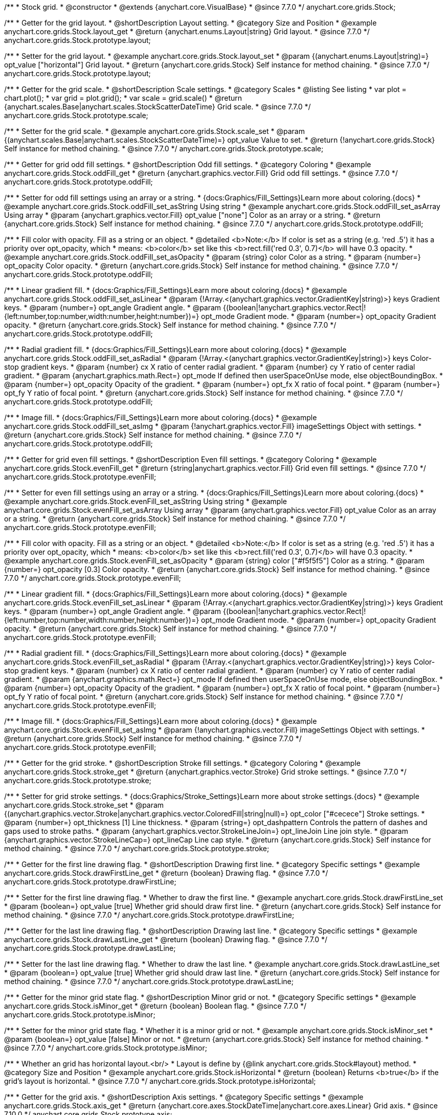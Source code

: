 /**
 * Stock grid.
 * @constructor
 * @extends {anychart.core.VisualBase}
 * @since 7.7.0
 */
anychart.core.grids.Stock;


//----------------------------------------------------------------------------------------------------------------------
//
//  anychart.core.grids.Stock.prototype.layout
//
//----------------------------------------------------------------------------------------------------------------------

/**
 * Getter for the grid layout.
 * @shortDescription Layout setting.
 * @category Size and Position
 * @example anychart.core.grids.Stock.layout_get
 * @return {anychart.enums.Layout|string} Grid layout.
 * @since 7.7.0
 */
anychart.core.grids.Stock.prototype.layout;

/**
 * Setter for the grid layout.
 * @example anychart.core.grids.Stock.layout_set
 * @param {(anychart.enums.Layout|string)=} opt_value ["horizontal"] Grid layout.
 * @return {anychart.core.grids.Stock} Self instance for method chaining.
 * @since 7.7.0
 */
anychart.core.grids.Stock.prototype.layout;


//----------------------------------------------------------------------------------------------------------------------
//
//  anychart.core.grids.Stock.prototype.scale
//
//----------------------------------------------------------------------------------------------------------------------

/**
 * Getter for the grid scale.
 * @shortDescription Scale settings.
 * @category Scales
 * @listing See listing
 * var plot = chart.plot();
 * var grid = plot.grid();
 * var scale = grid.scale()
 * @return {anychart.scales.Base|anychart.scales.StockScatterDateTime} Grid scale.
 * @since 7.7.0
 */
anychart.core.grids.Stock.prototype.scale;

/**
 * Setter for the grid scale.
 * @example anychart.core.grids.Stock.scale_set
 * @param {(anychart.scales.Base|anychart.scales.StockScatterDateTime)=} opt_value Value to set.
 * @return {!anychart.core.grids.Stock} Self instance for method chaining.
 * @since 7.7.0
 */
anychart.core.grids.Stock.prototype.scale;


//----------------------------------------------------------------------------------------------------------------------
//
//  anychart.core.grids.Stock.prototype.oddFill
//
//----------------------------------------------------------------------------------------------------------------------

/**
 * Getter for grid odd fill settings.
 * @shortDescription Odd fill settings.
 * @category Coloring
 * @example anychart.core.grids.Stock.oddFill_get
 * @return {anychart.graphics.vector.Fill} Grid odd fill settings.
 * @since 7.7.0
 */
anychart.core.grids.Stock.prototype.oddFill;

/**
 * Setter for odd fill settings using an array or a string.
 * {docs:Graphics/Fill_Settings}Learn more about coloring.{docs}
 * @example anychart.core.grids.Stock.oddFill_set_asString Using string
 * @example anychart.core.grids.Stock.oddFill_set_asArray Using array
 * @param {anychart.graphics.vector.Fill} opt_value ["none"] Color as an array or a string.
 * @return {anychart.core.grids.Stock} Self instance for method chaining.
 * @since 7.7.0
 */
anychart.core.grids.Stock.prototype.oddFill;

/**
 * Fill color with opacity. Fill as a string or an object.
 * @detailed <b>Note:</b> If color is set as a string (e.g. 'red .5') it has a priority over opt_opacity, which
 * means: <b>color</b> set like this <b>rect.fill('red 0.3', 0.7)</b> will have 0.3 opacity.
 * @example anychart.core.grids.Stock.oddFill_set_asOpacity
 * @param {string} color Color as a string.
 * @param {number=} opt_opacity Color opacity.
 * @return {anychart.core.grids.Stock} Self instance for method chaining.
 * @since 7.7.0
 */
anychart.core.grids.Stock.prototype.oddFill;

/**
 * Linear gradient fill.
 * {docs:Graphics/Fill_Settings}Learn more about coloring.{docs}
 * @example anychart.core.grids.Stock.oddFill_set_asLinear
 * @param {!Array.<(anychart.graphics.vector.GradientKey|string)>} keys Gradient keys.
 * @param {number=} opt_angle Gradient angle.
 * @param {(boolean|!anychart.graphics.vector.Rect|!{left:number,top:number,width:number,height:number})=} opt_mode Gradient mode.
 * @param {number=} opt_opacity Gradient opacity.
 * @return {anychart.core.grids.Stock} Self instance for method chaining.
 * @since 7.7.0
 */
anychart.core.grids.Stock.prototype.oddFill;

/**
 * Radial gradient fill.
 * {docs:Graphics/Fill_Settings}Learn more about coloring.{docs}
 * @example anychart.core.grids.Stock.oddFill_set_asRadial
 * @param {!Array.<(anychart.graphics.vector.GradientKey|string)>} keys Color-stop gradient keys.
 * @param {number} cx X ratio of center radial gradient.
 * @param {number} cy Y ratio of center radial gradient.
 * @param {anychart.graphics.math.Rect=} opt_mode If defined then userSpaceOnUse mode, else objectBoundingBox.
 * @param {number=} opt_opacity Opacity of the gradient.
 * @param {number=} opt_fx X ratio of focal point.
 * @param {number=} opt_fy Y ratio of focal point.
 * @return {anychart.core.grids.Stock} Self instance for method chaining.
 * @since 7.7.0
 */
anychart.core.grids.Stock.prototype.oddFill;

/**
 * Image fill.
 * {docs:Graphics/Fill_Settings}Learn more about coloring.{docs}
 * @example anychart.core.grids.Stock.oddFill_set_asImg
 * @param {!anychart.graphics.vector.Fill} imageSettings Object with settings.
 * @return {anychart.core.grids.Stock} Self instance for method chaining.
 * @since 7.7.0
 */
anychart.core.grids.Stock.prototype.oddFill;

//----------------------------------------------------------------------------------------------------------------------
//
//  anychart.core.grids.Stock.prototype.evenFill
//
//----------------------------------------------------------------------------------------------------------------------

/**
 * Getter for  grid even fill settings.
 * @shortDescription Even fill settings.
 * @category Coloring
 * @example anychart.core.grids.Stock.evenFill_get
 * @return {string|anychart.graphics.vector.Fill} Grid even fill settings.
 * @since 7.7.0
 */
anychart.core.grids.Stock.prototype.evenFill;

/**
 * Setter for even fill settings using an array or a string.
 * {docs:Graphics/Fill_Settings}Learn more about coloring.{docs}
 * @example anychart.core.grids.Stock.evenFill_set_asString Using string
 * @example anychart.core.grids.Stock.evenFill_set_asArray Using array
 * @param {anychart.graphics.vector.Fill} opt_value Color as an array or a string.
 * @return {anychart.core.grids.Stock} Self instance for method chaining.
 * @since 7.7.0
 */
anychart.core.grids.Stock.prototype.evenFill;

/**
 * Fill color with opacity. Fill as a string or an object.
 * @detailed <b>Note:</b> If color is set as a string (e.g. 'red .5') it has a priority over opt_opacity, which
 * means: <b>color</b> set like this <b>rect.fill('red 0.3', 0.7)</b> will have 0.3 opacity.
 * @example anychart.core.grids.Stock.evenFill_set_asOpacity
 * @param {string} color ["#f5f5f5"] Color as a string.
 * @param {number=} opt_opacity [0.3] Color opacity.
 * @return {anychart.core.grids.Stock} Self instance for method chaining.
 * @since 7.7.0
 */
anychart.core.grids.Stock.prototype.evenFill;

/**
 * Linear gradient fill.
 * {docs:Graphics/Fill_Settings}Learn more about coloring.{docs}
 * @example anychart.core.grids.Stock.evenFill_set_asLinear
 * @param {!Array.<(anychart.graphics.vector.GradientKey|string)>} keys Gradient keys.
 * @param {number=} opt_angle Gradient angle.
 * @param {(boolean|!anychart.graphics.vector.Rect|!{left:number,top:number,width:number,height:number})=} opt_mode Gradient mode.
 * @param {number=} opt_opacity Gradient opacity.
 * @return {anychart.core.grids.Stock} Self instance for method chaining.
 * @since 7.7.0
 */
anychart.core.grids.Stock.prototype.evenFill;

/**
 * Radial gradient fill.
 * {docs:Graphics/Fill_Settings}Learn more about coloring.{docs}
 * @example anychart.core.grids.Stock.evenFill_set_asRadial
 * @param {!Array.<(anychart.graphics.vector.GradientKey|string)>} keys Color-stop gradient keys.
 * @param {number} cx X ratio of center radial gradient.
 * @param {number} cy Y ratio of center radial gradient.
 * @param {anychart.graphics.math.Rect=} opt_mode If defined then userSpaceOnUse mode, else objectBoundingBox.
 * @param {number=} opt_opacity Opacity of the gradient.
 * @param {number=} opt_fx X ratio of focal point.
 * @param {number=} opt_fy Y ratio of focal point.
 * @return {anychart.core.grids.Stock} Self instance for method chaining.
 * @since 7.7.0
 */
anychart.core.grids.Stock.prototype.evenFill;

/**
 * Image fill.
 * {docs:Graphics/Fill_Settings}Learn more about coloring.{docs}
 * @example anychart.core.grids.Stock.evenFill_set_asImg
 * @param {!anychart.graphics.vector.Fill} imageSettings Object with settings.
 * @return {anychart.core.grids.Stock} Self instance for method chaining.
 * @since 7.7.0
 */
anychart.core.grids.Stock.prototype.evenFill;


//----------------------------------------------------------------------------------------------------------------------
//
//  anychart.core.grids.Stock.prototype.stroke
//
//----------------------------------------------------------------------------------------------------------------------

/**
 * Getter for the grid stroke.
 * @shortDescription Stroke fill settings.
 * @category Coloring
 * @example anychart.core.grids.Stock.stroke_get
 * @return {anychart.graphics.vector.Stroke} Grid stroke settings.
 * @since 7.7.0
 */
anychart.core.grids.Stock.prototype.stroke;

/**
 * Setter for grid stroke settings.
 * {docs:Graphics/Stroke_Settings}Learn more about stroke settings.{docs}
 * @example anychart.core.grids.Stock.stroke_set
 * @param {(anychart.graphics.vector.Stroke|anychart.graphics.vector.ColoredFill|string|null)=} opt_color ["#cecece"] Stroke settings.
 * @param {number=} opt_thickness [1] Line thickness.
 * @param {string=} opt_dashpattern Controls the pattern of dashes and gaps used to stroke paths.
 * @param {anychart.graphics.vector.StrokeLineJoin=} opt_lineJoin Line join style.
 * @param {anychart.graphics.vector.StrokeLineCap=} opt_lineCap Line cap style.
 * @return {anychart.core.grids.Stock} Self instance for method chaining.
 * @since 7.7.0
 */
anychart.core.grids.Stock.prototype.stroke;


//----------------------------------------------------------------------------------------------------------------------
//
//  anychart.core.grids.Stock.prototype.drawFirstLine
//
//----------------------------------------------------------------------------------------------------------------------

/**
 * Getter for the first line drawing flag.
 * @shortDescription Drawing first line.
 * @category Specific settings
 * @example anychart.core.grids.Stock.drawFirstLine_get
 * @return {boolean} Drawing flag.
 * @since 7.7.0
 */
anychart.core.grids.Stock.prototype.drawFirstLine;

/**
 * Setter for the first line drawing flag.
 * Whether to draw the first line.
 * @example anychart.core.grids.Stock.drawFirstLine_set
 * @param {boolean=} opt_value [true] Whether grid should draw first line.
 * @return {anychart.core.grids.Stock} Self instance for method chaining.
 * @since 7.7.0
 */
anychart.core.grids.Stock.prototype.drawFirstLine;


//----------------------------------------------------------------------------------------------------------------------
//
//  anychart.core.grids.Stock.prototype.drawLastLine
//
//----------------------------------------------------------------------------------------------------------------------

/**
 * Getter for the last line drawing flag.
 * @shortDescription Drawing last line.
 * @category Specific settings
 * @example anychart.core.grids.Stock.drawLastLine_get
 * @return {boolean} Drawing flag.
 * @since 7.7.0
 */
anychart.core.grids.Stock.prototype.drawLastLine;

/**
 * Setter for the last line drawing flag.
 * Whether to draw the last line.
 * @example anychart.core.grids.Stock.drawLastLine_set
 * @param {boolean=} opt_value [true] Whether grid should draw last line.
 * @return {anychart.core.grids.Stock} Self instance for method chaining.
 * @since 7.7.0
 */
anychart.core.grids.Stock.prototype.drawLastLine;


//----------------------------------------------------------------------------------------------------------------------
//
//  anychart.core.grids.Stock.prototype.isMinor
//
//----------------------------------------------------------------------------------------------------------------------

/**
 * Getter for the minor grid state flag.
 * @shortDescription Minor grid or not.
 * @category Specific settings
 * @example anychart.core.grids.Stock.isMinor_get
 * @return {boolean} Boolean flag.
 * @since 7.7.0
 */
anychart.core.grids.Stock.prototype.isMinor;

/**
 * Setter for the minor grid state flag.
 * Whether it is a minor grid or not.
 * @example anychart.core.grids.Stock.isMinor_set
 * @param {boolean=} opt_value [false] Minor or not.
 * @return {anychart.core.grids.Stock} Self instance for method chaining.
 * @since 7.7.0
 */
anychart.core.grids.Stock.prototype.isMinor;


//----------------------------------------------------------------------------------------------------------------------
//
//  anychart.core.grids.Stock.prototype.isHorizontal
//
//----------------------------------------------------------------------------------------------------------------------

/**
 * Whether an grid has horizontal layout.<br/>
 * Layout is define by {@link anychart.core.grids.Stock#layout} method.
 * @category Size and Position
 * @example anychart.core.grids.Stock.isHorizontal
 * @return {boolean} Returns <b>true</b> if the grid's layout is horizontal.
 * @since 7.7.0
 */
anychart.core.grids.Stock.prototype.isHorizontal;

//----------------------------------------------------------------------------------------------------------------------
//
//  anychart.core.grids.Stock.prototype.axis
//
//----------------------------------------------------------------------------------------------------------------------

/**
 * Getter for the grid axis.
 * @shortDescription Axis settings.
 * @category Specific settings
 * @example anychart.core.grids.Stock.axis_get
 * @return {anychart.core.axes.StockDateTime|anychart.core.axes.Linear} Grid axis.
 * @since 7.10.0
 */
anychart.core.grids.Stock.prototype.axis;

/**
 * Getter for the grid axis.
 * @example anychart.core.grids.Stock.axis_set
 * @param {(anychart.core.axes.StockDateTime|anychart.core.axes.Linear)=} opt_value Value to set.
 * @return {anychart.core.grids.Stock} Self instance for method chaining.
 * @since 7.10.0
 */
anychart.core.grids.Stock.prototype.axis;

/** @inheritDoc */
anychart.core.grids.Stock.prototype.zIndex;

/** @inheritDoc */
anychart.core.grids.Stock.prototype.enabled;

/** @inheritDoc */
anychart.core.grids.Stock.prototype.print;

/** @inheritDoc */
anychart.core.grids.Stock.prototype.saveAsPNG;

/** @inheritDoc */
anychart.core.grids.Stock.prototype.saveAsJPG;

/** @inheritDoc */
anychart.core.grids.Stock.prototype.saveAsPDF;

/** @inheritDoc */
anychart.core.grids.Stock.prototype.saveAsSVG;

/** @inheritDoc */
anychart.core.grids.Stock.prototype.toSVG;

/** @inheritDoc */
anychart.core.grids.Stock.prototype.listen;

/** @inheritDoc */
anychart.core.grids.Stock.prototype.listenOnce;

/** @inheritDoc */
anychart.core.grids.Stock.prototype.unlisten;

/** @inheritDoc */
anychart.core.grids.Stock.prototype.unlistenByKey;

/** @inheritDoc */
anychart.core.grids.Stock.prototype.removeAllListeners;

